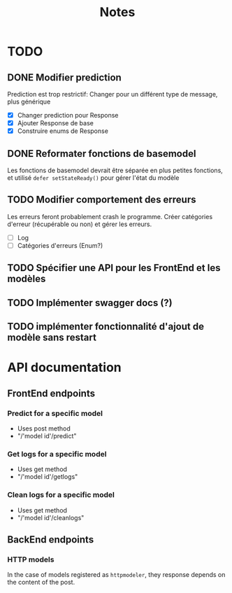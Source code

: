 #+title: Notes
* TODO
** DONE Modifier prediction
Prediction est trop restrictif: Changer pour un différent type de message, plus
générique
- [X] Changer prediction pour Response
- [X] Ajouter Response de base
- [X] Construire enums de Response
  
** DONE Reformater fonctions de basemodel
Les fonctions de basemodel devrait être séparée en plus petites fonctions, et
utilisé ~defer setStateReady()~ pour gérer l'état du modèle

** TODO Modifier comportement des erreurs
Les erreurs feront probablement crash le programme. Créer catégories d'erreur
(récupérable ou non) et gérer les erreurs.
- [ ] Log
- [ ] Catégories d'erreurs (Enum?)
** TODO Spécifier une API pour les FrontEnd et les modèles
** TODO Implémenter swagger docs (?)
** TODO implémenter fonctionnalité d'ajout de modèle sans restart
* API documentation
** FrontEnd endpoints
*** Predict for a specific model
- Uses post method
- "/'model id'/predict"
*** Get logs for a specific model
- Uses get method
- "/'model id'/getlogs"
*** Clean logs for a specific model
- Uses get method
- "/'model id'/cleanlogs"
** BackEnd endpoints
*** HTTP models
In the case of models registered as ~httpmodeler~, they response depends on the
content of the post.
